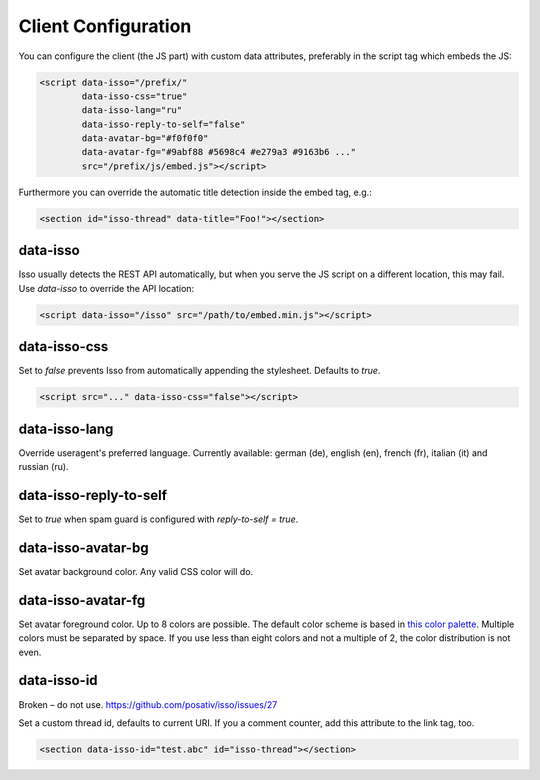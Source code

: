 Client Configuration
====================

You can configure the client (the JS part) with custom data attributes,
preferably in the script tag which embeds the JS:

.. code-block:: html

    <script data-isso="/prefix/"
            data-isso-css="true"
            data-isso-lang="ru"
            data-isso-reply-to-self="false"
            data-avatar-bg="#f0f0f0"
            data-avatar-fg="#9abf88 #5698c4 #e279a3 #9163b6 ..."
            src="/prefix/js/embed.js"></script>

Furthermore you can override the automatic title detection inside
the embed tag, e.g.:

.. code-block:: html

    <section id="isso-thread" data-title="Foo!"></section>

data-isso
---------

Isso usually detects the REST API automatically, but when you serve the JS
script on a different location, this may fail. Use `data-isso` to
override the API location:

.. code-block:: html

    <script data-isso="/isso" src="/path/to/embed.min.js"></script>

data-isso-css
-------------

Set to `false` prevents Isso from automatically appending the stylesheet.
Defaults to `true`.

.. code-block:: html

    <script src="..." data-isso-css="false"></script>

data-isso-lang
--------------

Override useragent's preferred language. Currently available: german (de),
english (en), french (fr), italian (it) and russian (ru).

data-isso-reply-to-self
-----------------------

Set to `true` when spam guard is configured with `reply-to-self = true`.

data-isso-avatar-bg
-------------------

Set avatar background color. Any valid CSS color will do.

data-isso-avatar-fg
-------------------

Set avatar foreground color. Up to 8 colors are possible. The default color
scheme is based in `this color palette <http://colrd.com/palette/19308/>`_.
Multiple colors must be separated by space. If you use less than eight colors
and not a multiple of 2, the color distribution is not even.

data-isso-id
------------

Broken – do not use. https://github.com/posativ/isso/issues/27

Set a custom thread id, defaults to current URI. If you a comment counter, add
this attribute to the link tag, too.

.. code-block:: html

    <section data-isso-id="test.abc" id="isso-thread"></section>
